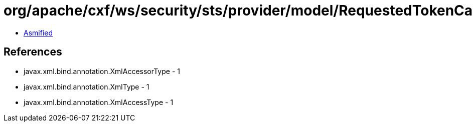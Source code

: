 = org/apache/cxf/ws/security/sts/provider/model/RequestedTokenCancelledType.class

 - link:RequestedTokenCancelledType-asmified.java[Asmified]

== References

 - javax.xml.bind.annotation.XmlAccessorType - 1
 - javax.xml.bind.annotation.XmlType - 1
 - javax.xml.bind.annotation.XmlAccessType - 1
